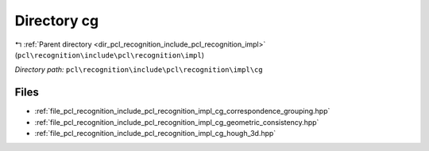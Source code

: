 .. _dir_pcl_recognition_include_pcl_recognition_impl_cg:


Directory cg
============


|exhale_lsh| :ref:`Parent directory <dir_pcl_recognition_include_pcl_recognition_impl>` (``pcl\recognition\include\pcl\recognition\impl``)

.. |exhale_lsh| unicode:: U+021B0 .. UPWARDS ARROW WITH TIP LEFTWARDS

*Directory path:* ``pcl\recognition\include\pcl\recognition\impl\cg``


Files
-----

- :ref:`file_pcl_recognition_include_pcl_recognition_impl_cg_correspondence_grouping.hpp`
- :ref:`file_pcl_recognition_include_pcl_recognition_impl_cg_geometric_consistency.hpp`
- :ref:`file_pcl_recognition_include_pcl_recognition_impl_cg_hough_3d.hpp`


